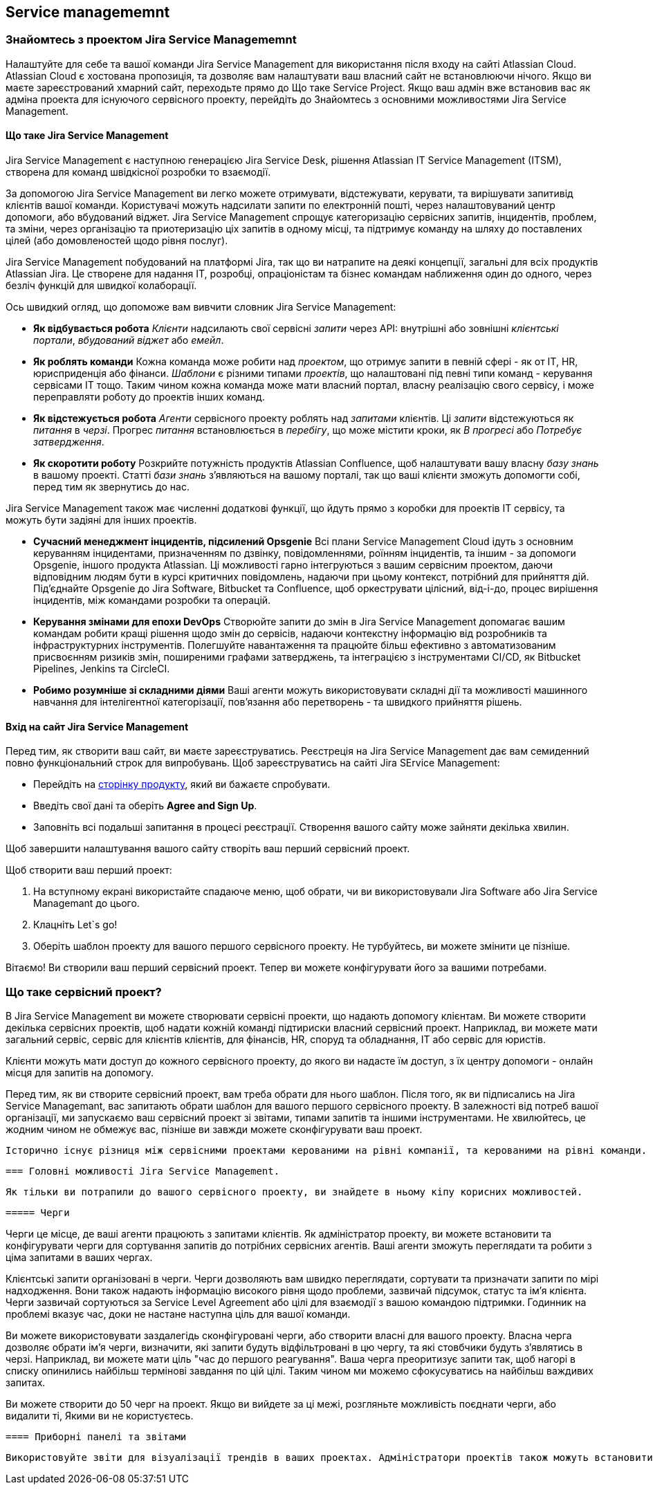 :ascii-ids:
:doctype: book
:source-highlighter: pygments
:icons: font

== Service managememnt

=== Знайомтесь з проектом Jira Service Managememnt

Налаштуйте для себе та вашої команди Jira Service Management для використання після входу на сайті Atlassian Cloud. Atlassian Cloud є хостована пропозиція, та дозволяє вам налаштувати ваш власний сайт не встановлюючи нічого. Якщо ви маєте зареєстрований хмарний сайт, переходьте прямо до Що таке Service Project. Якщо ваш адмін вже встановив вас як адміна проекта для існуючого сервісного проекту, перейдіть до Знайомтесь з основними можливостями Jira Service Management. 

==== Що таке Jira Service Management

Jira Service Management є наступною генерацією Jira Service Desk, рішення Atlassian IT Service Management (ITSM), створена для команд швідкісної розробки то взаємодії.

За допомогою Jira Service Management ви легко можете отримувати, відстежувати, керувати, та вирішувати запитивід клієнтів вашої команди. Користувачі можуть надсилати запити по електронній пошті, через налаштовуваний центр допомоги, або вбудований віджет. Jira Service Management спрощує категоризацію сервісних запитів, інцидентів, проблем, та зміни, через організацію та приотеризацію ціх запитів в одному місці, та підтримує команду на шляху до поставлених цілей (або домовленостей щодо рівня послуг).

Jira Service Management побудований на платформі Jira, так що ви натрапите на деякі концепції, загальні для всіх продуктів Atlassian Jira. Це створене для надання IT, розробці, опраціоністам та бізнес командам наближення один до одного, через безліч функцій для швидкої колаборації.

Ось швидкий огляд, що допоможе вам вивчити словник Jira Service Management:

* *Як відбувається робота* _Клієнти_ надсилають свої сервісні _запити_ через API: внутрішні або зовнішні _клієнтські портали_, _вбудований віджет_ або _емейл_.
* *Як роблять команди* Кожна команда може робити над _проектом_, що отримує запити в певній сфері - як от IT, HR, юрисприденція або фінанси. _Шаблони_ є різними типами _проектів_, що налаштовані під певні типи команд - керування сервісами IT тощо. Таким чином кожна команда може мати власний портал, власну реалізацію свого сервісу, і може переправляти роботу до проектів інших команд.
* *Як відстежується робота* _Агенти_ сервісного проекту роблять над _запитами_ клієнтів. Ці _запити_ відстежуються як _питання_ в _черзі_. Прогрес _питання_ встановлюється в _перебігу_, що може містити кроки, як _В прогресі_ або _Потребує затвердження_.
* *Як скоротити роботу* Розкрийте потужність продуктів Atlassian Confluence, щоб налаштувати вашу власну _базу знань_ в вашому проекті. Статті _бази знань_ з'являються на вашому порталі, так що ваші клієнти зможуть допомогти собі, перед тим як звернутись до нас.

Jira Service Management також має численні додаткові функції, що йдуть прямо з коробки для проектів IT сервісу, та можуть бути задіяні для інших проектів.

* *Сучасний менеджмент інцидентів, підсилений Opsgenie* Всі плани Service Management Cloud ідуть з основним керуванням інцидентами, призначенням по дзвінку, повідомленнями, роїнням інцидентів, та іншим - за допомоги Opsgenie, іншого продукта Atlassian. Ці можливості гарно інтегруються з вашим сервісним проектом, даючи відповідним людям бути в курсі критичних повідомлень, надаючи при цьому контекст, потрібний для прийняття дій. Під'єднайте Opsgenie до Jira Software, Bitbucket та Confluence, щоб оркеструвати цілісний, від-і-до, процес вирішення інцидентів, між командами розробки та операцій.
* *Керування змінами для епохи DevOps* Створюйте запити до змін в Jira Service Management допомагає вашим командам робити кращі рішення щодо змін до сервісів, надаючи контекстну інформацію від розробників та інфраструктурних інструментів. Полегшуйте навантаження та працюйте більш ефективно з автоматизованим присвоєнням ризиків змін, поширеними графами затверджень, та інтеграцією з інструментами CI/CD, як Bitbucket Pipelines, Jenkins та CircleCI.
* *Робимо розумніше зі складними діями* Ваші агенти можуть використовувати складні дії та можливості машинного навчання для інтелігентної категорізації, пов'язання або перетворень - та швидкого прийняття рішень.

==== Вхід на сайт Jira Service Management

Перед тим, як створити ваш сайт, ви маєте зареєструватись. Реєстреція на Jira Service Management дає вам семиденний повно функціональний строк для випробувань. Щоб зареєструватись на сайті Jira SErvice Management:

* Перейдіть на link:https://www.atlassian.com/software/jira/service-desk/try[сторінку продукту], який ви бажаєте спробувати.

* Введіть свої дані та оберіть *Agree and Sign Up*.

* Заповніть всі подальші запитання в процесі реєстрації. Створення вашого сайту може зайняти декілька хвилин.

Щоб завершити налаштування вашого сайту створіть ваш перший сервісний проект.

Щоб створити ваш перший проект:

1. На вступному екрані використайте спадаюче меню, щоб обрати, чи ви використовували Jira Software або Jira Service Managemant до цього.
2. Клацніть Let`s go!
3. Оберіть шаблон проекту для вашого першого сервісного проекту. Не турбуйтесь, ви можете змінити це пізніше. 

Вітаємо! Ви створили ваш перший сервісний проект. Тепер ви можете конфігурувати його за вашими потребами.

=== Що таке сервісний проект?

В Jira Service Management ви можете створювати сервісні проекти, що надають допомогу клієнтам. Ви можете створити декілька сервісних проектів, щоб надати кожній команді підтириски власний сервісний проект. Наприклад, ви можете мати загальний сервіс, сервіс для клієнтів клієнтів, для фінансів, HR, споруд та обладнання, IT або сервіс для юристів.

Клієнти можуть мати доступ до кожного сервісного проекту, до якого ви надасте їм доступ, з їх центру допомоги - онлайн місця для запитів на допомогу.

Перед тим, як ви створите сервісний проект, вам треба обрати для нього шаблон. Після того, як ви підписались на Jira Service Managemant, вас запитають обрати шаблон для вашого першого сервісного проекту. В залежності від потреб вашої організації, ми запускаємо ваш сервісний проект зі звітами, типами запитів та іншими інструментами. Не хвилюйтесь, це жодним чином не обмежує вас, пізніше ви завжди можете сконфігурувати ваш проект.

 Історично існує різниця між сервісними проектами керованими на рівні компанії, та керованими на рівні команди. Нарзі документація не вісвітлює цю тему, принаймні не для Cloud.

 === Головні можливості Jira Service Management.
 
 Як тільки ви потрапили до вашого сервісного проекту, ви знайдете в ньому кіпу корисних можливостей. 

 ===== Черги
 
Черги це місце, де ваші агенти працюють з запитами клієнтів. Як адміністратор проекту, ви можете встановити та конфігурувати черги для сортування запитів до потрібних сервісних агентів. Ваші агенти зможуть переглядати та робити з ціма запитами в ваших чергах. 

Клієнтські запити організовані в черги. Черги дозволяють вам швидко переглядати, сортувати та призначати запити по мірі надходження. Вони також надають інформацію високого рівня щодо проблеми, зазвичай підсумок, статус та ім'я клієнта. Черги зазвичай сортуються за Service Level Agreement або цілі для взаємодії з вашою командою підтримки. Годинник на проблемі вказує час, доки не настане наступна ціль для вашої команди.

Ви можете використовувати заздалегідь сконфігуровані черги, або створити власні для вашого проекту. Власна черга дозволяє обрати ім'я черги, визначити, які запити будуть відфільтровані в цю чергу, та які стовбчики будуть з'являтись в черзі. Наприклад, ви можете мати ціль "час до першого реагування". Ваша черга преоритизує запити так, щоб  нагорі в списку опинились найбільш термінові завдання по цій цілі. Таким чином ми можемо сфокусуватись на найбільш важдивих запитах.

Ви можете створити до 50 черг на проект. Якщо ви вийдете за ці межі, розгляньте можливість поєднати черги, або видалити ті, Якими ви не користуєтесь.



 ==== Приборні панелі та звітами

 Використовуйте звіти для візуалізації трендів в ваших проектах. Адміністратори проектів також можуть встановити власні звіти, щоб знаходити власні тренди, що не відображені в звітах по замовчанню. 

 